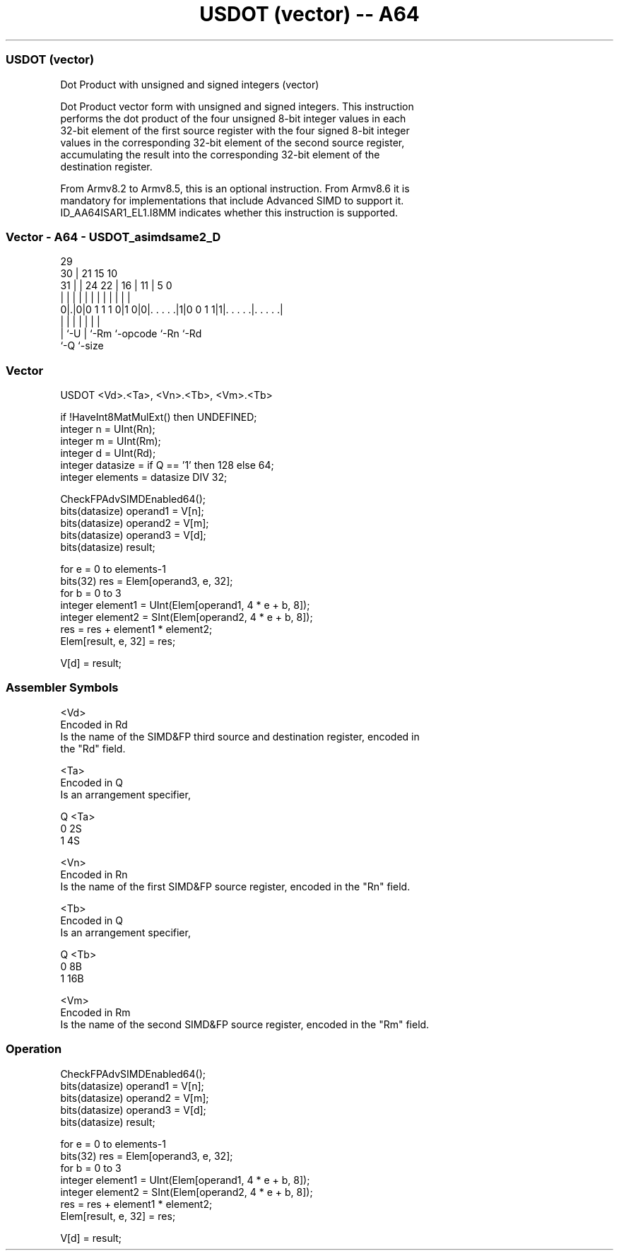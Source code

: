 .nh
.TH "USDOT (vector) -- A64" "7" " "  "instruction" "advsimd"
.SS USDOT (vector)
 Dot Product with unsigned and signed integers (vector)

 Dot Product vector form with unsigned and signed integers. This instruction
 performs the dot product of the four unsigned 8-bit integer values in each
 32-bit element of the first source register with the four signed 8-bit integer
 values in the corresponding 32-bit element of the second source register,
 accumulating the result into the corresponding 32-bit element of the
 destination register.

 From Armv8.2 to Armv8.5, this is an optional instruction. From Armv8.6 it is
 mandatory for implementations that include Advanced SIMD to support it.
 ID_AA64ISAR1_EL1.I8MM indicates whether this instruction is supported.



.SS Vector - A64 - USDOT_asimdsame2_D
 
                                                                   
       29                                                          
     30 |              21          15        10                    
   31 | |        24  22 |        16 |      11 |         5         0
    | | |         |   | |         | |       | |         |         |
   0|.|0|0 1 1 1 0|1 0|0|. . . . .|1|0 0 1 1|1|. . . . .|. . . . .|
    | |           |     |           |         |         |
    | `-U         |     `-Rm        `-opcode  `-Rn      `-Rd
    `-Q           `-size
  
  
 
.SS Vector
 
 USDOT  <Vd>.<Ta>, <Vn>.<Tb>, <Vm>.<Tb>
 
 if !HaveInt8MatMulExt() then UNDEFINED;
 integer n = UInt(Rn);
 integer m = UInt(Rm);
 integer d = UInt(Rd);
 integer datasize = if Q == '1' then 128 else 64;
 integer elements = datasize DIV 32;
 
 CheckFPAdvSIMDEnabled64();
 bits(datasize) operand1 = V[n];
 bits(datasize) operand2 = V[m];
 bits(datasize) operand3 = V[d];
 bits(datasize) result;
 
 for e = 0 to elements-1
     bits(32) res = Elem[operand3, e, 32];
     for b = 0 to 3
         integer element1 = UInt(Elem[operand1, 4 * e + b, 8]);
         integer element2 = SInt(Elem[operand2, 4 * e + b, 8]);
         res = res + element1 * element2;
     Elem[result, e, 32] = res;
 
 V[d] = result;
 

.SS Assembler Symbols

 <Vd>
  Encoded in Rd
  Is the name of the SIMD&FP third source and destination register, encoded in
  the "Rd" field.

 <Ta>
  Encoded in Q
  Is an arrangement specifier,

  Q <Ta> 
  0 2S   
  1 4S   

 <Vn>
  Encoded in Rn
  Is the name of the first SIMD&FP source register, encoded in the "Rn" field.

 <Tb>
  Encoded in Q
  Is an arrangement specifier,

  Q <Tb> 
  0 8B   
  1 16B  

 <Vm>
  Encoded in Rm
  Is the name of the second SIMD&FP source register, encoded in the "Rm" field.



.SS Operation

 CheckFPAdvSIMDEnabled64();
 bits(datasize) operand1 = V[n];
 bits(datasize) operand2 = V[m];
 bits(datasize) operand3 = V[d];
 bits(datasize) result;
 
 for e = 0 to elements-1
     bits(32) res = Elem[operand3, e, 32];
     for b = 0 to 3
         integer element1 = UInt(Elem[operand1, 4 * e + b, 8]);
         integer element2 = SInt(Elem[operand2, 4 * e + b, 8]);
         res = res + element1 * element2;
     Elem[result, e, 32] = res;
 
 V[d] = result;

